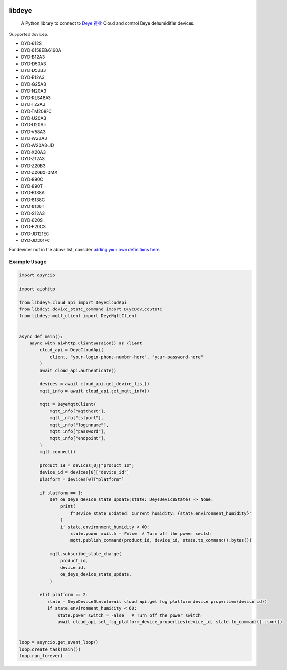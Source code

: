 .. image:: https://img.shields.io/badge/-PyScaffold-005CA0?logo=pyscaffold
    :alt: Project generated with PyScaffold
    :target: https://pyscaffold.org/
.. image:: https://results.pre-commit.ci/badge/github/stackia/libdeye/main.svg
    :target: https://results.pre-commit.ci/latest/github/stackia/libdeye/main
    :alt: pre-commit.ci status
.. image:: https://img.shields.io/pypi/v/libdeye.svg
    :alt: PyPI-Server
    :target: https://pypi.org/project/libdeye/
.. image:: https://pepy.tech/badge/libdeye/month
    :alt: Monthly Downloads
    :target: https://pepy.tech/project/libdeye
.. image:: https://readthedocs.org/projects/libdeye/badge/?version=latest
        :alt: ReadTheDocs
        :target: https://libdeye.readthedocs.io/en/stable/

=======
libdeye
=======


    A Python library to connect to `Deye 德业 <https://deye.com/>`_ Cloud and control Deye dehumidifier devices.


Supported devices:

* DYD-612S
* DYD-6158EB/6160A
* DYD-B12A3
* DYD-D50A3
* DYD-D50B3
* DYD-E12A3
* DYD-G25A3
* DYD-N20A3
* DYD-RLS48A3
* DYD-T22A3
* DYD-TM208FC
* DYD-U20A3
* DYD-U20Air
* DYD-V58A3
* DYD-W20A3
* DYD-W20A3-JD
* DYD-X20A3
* DYD-Z12A3
* DYD-Z20B3
* DYD-Z20B3-QMX
* DYD-890C
* DYD-890T
* DYD-6138A
* DYD-8138C
* DYD-8138T
* DYD-S12A3
* DYD-620S
* DYD-F20C3
* DYD-JD121EC
* DYD-JD201FC


For devices not in the above list, consider `adding your own definitions here <https://github.com/stackia/libdeye/blob/master/src/libdeye/const.py#L63>`_.

-------------
Example Usage
-------------

.. code-block:: python

    import asyncio

    import aiohttp

    from libdeye.cloud_api import DeyeCloudApi
    from libdeye.device_state_command import DeyeDeviceState
    from libdeye.mqtt_client import DeyeMqttClient


    async def main():
        async with aiohttp.ClientSession() as client:
            cloud_api = DeyeCloudApi(
                client, "your-login-phone-number-here", "your-password-here"
            )
            await cloud_api.authenticate()

            devices = await cloud_api.get_device_list()
            mqtt_info = await cloud_api.get_mqtt_info()

            mqtt = DeyeMqttClient(
                mqtt_info["mqtthost"],
                mqtt_info["sslport"],
                mqtt_info["loginname"],
                mqtt_info["password"],
                mqtt_info["endpoint"],
            )
            mqtt.connect()

            product_id = devices[0]["product_id"]
            device_id = devices[0]["device_id"]
            platform = devices[0]["platform"]

            if platform == 1:
                def on_deye_device_state_update(state: DeyeDeviceState) -> None:
                    print(
                        f"Device state updated. Current humidity: {state.environment_humidity}"
                    )
                    if state.environment_humidity < 60:
                        state.power_switch = False  # Turn off the power switch
                        mqtt.publish_command(product_id, device_id, state.to_command().bytes())

                mqtt.subscribe_state_change(
                    product_id,
                    device_id,
                    on_deye_device_state_update,
                )

            elif platform == 2:
               state = DeyeDeviceState(await cloud_api.get_fog_platform_device_properties(device_id))
               if state.environment_humidity < 60:
                   state.power_switch = False   # Turn off the power switch
                   await cloud_api.set_fog_platform_device_properties(device_id, state.to_command().json())


    loop = asyncio.get_event_loop()
    loop.create_task(main())
    loop.run_forever()
